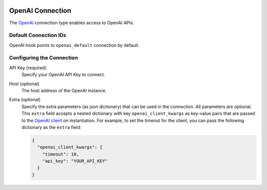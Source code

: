  .. Licensed to the Apache Software Foundation (ASF) under one
    or more contributor license agreements.  See the NOTICE file
    distributed with this work for additional information
    regarding copyright ownership.  The ASF licenses this file
    to you under the Apache License, Version 2.0 (the
    "License"); you may not use this file except in compliance
    with the License.  You may obtain a copy of the License at

 ..   http://www.apache.org/licenses/LICENSE-2.0

 .. Unless required by applicable law or agreed to in writing,
    software distributed under the License is distributed on an
    "AS IS" BASIS, WITHOUT WARRANTIES OR CONDITIONS OF ANY
    KIND, either express or implied.  See the License for the
    specific language governing permissions and limitations
    under the License.

.. _howto/connection:openai:

OpenAI Connection
=================

The `OpenAI <https://openai.com/>`__ connection type enables access to OpenAI APIs.

Default Connection IDs
----------------------

OpenAI hook points to ``openai_default`` connection by default.

Configuring the Connection
--------------------------

API Key (required)
    Specify your OpenAI API Key to connect.

Host (optional)
    The host address of the OpenAI instance.

Extra (optional)
    Specify the extra parameters (as json dictionary) that can be used in the
    connection. All parameters are optional.
    This ``extra`` field accepts a nested dictionary with key ``openai_client_kwargs`` as key-value pairs that
    are passed to the `OpenAI client <https://github.com/openai/openai-python/blob/main/src/openai/_client.py>`__
    on instantiation. For example, to set the timeout for the client, you can pass the following dictionary
    as the ``extra`` field:

    .. code-block:: json

        {
          "openai_client_kwargs": {
            "timeout": 10,
            "api_key": "YOUR_API_KEY"
          }
        }
